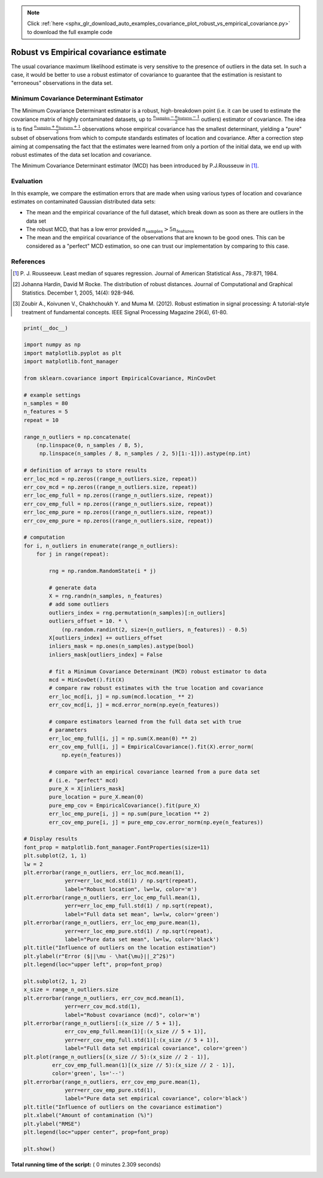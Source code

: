 .. note::
    :class: sphx-glr-download-link-note

    Click :ref:`here <sphx_glr_download_auto_examples_covariance_plot_robust_vs_empirical_covariance.py>` to download the full example code
.. rst-class:: sphx-glr-example-title

.. _sphx_glr_auto_examples_covariance_plot_robust_vs_empirical_covariance.py:


=======================================
Robust vs Empirical covariance estimate
=======================================

The usual covariance maximum likelihood estimate is very sensitive to the
presence of outliers in the data set. In such a case, it would be better to
use a robust estimator of covariance to guarantee that the estimation is
resistant to "erroneous" observations in the data set.

Minimum Covariance Determinant Estimator
----------------------------------------
The Minimum Covariance Determinant estimator is a robust, high-breakdown point
(i.e. it can be used to estimate the covariance matrix of highly contaminated
datasets, up to
:math:`\frac{n_\text{samples} - n_\text{features}-1}{2}` outliers) estimator of
covariance. The idea is to find
:math:`\frac{n_\text{samples} + n_\text{features}+1}{2}`
observations whose empirical covariance has the smallest determinant, yielding
a "pure" subset of observations from which to compute standards estimates of
location and covariance. After a correction step aiming at compensating the
fact that the estimates were learned from only a portion of the initial data,
we end up with robust estimates of the data set location and covariance.

The Minimum Covariance Determinant estimator (MCD) has been introduced by
P.J.Rousseuw in [1]_.

Evaluation
----------
In this example, we compare the estimation errors that are made when using
various types of location and covariance estimates on contaminated Gaussian
distributed data sets:

- The mean and the empirical covariance of the full dataset, which break
  down as soon as there are outliers in the data set
- The robust MCD, that has a low error provided
  :math:`n_\text{samples} > 5n_\text{features}`
- The mean and the empirical covariance of the observations that are known
  to be good ones. This can be considered as a "perfect" MCD estimation,
  so one can trust our implementation by comparing to this case.


References
----------
.. [1] P. J. Rousseeuw. Least median of squares regression. Journal of American
    Statistical Ass., 79:871, 1984.
.. [2] Johanna Hardin, David M Rocke. The distribution of robust distances.
    Journal of Computational and Graphical Statistics. December 1, 2005,
    14(4): 928-946.
.. [3] Zoubir A., Koivunen V., Chakhchoukh Y. and Muma M. (2012). Robust
    estimation in signal processing: A tutorial-style treatment of
    fundamental concepts. IEEE Signal Processing Magazine 29(4), 61-80.





.. image:: /auto_examples/covariance/images/sphx_glr_plot_robust_vs_empirical_covariance_001.png
    :class: sphx-glr-single-img





.. code-block:: python

    print(__doc__)

    import numpy as np
    import matplotlib.pyplot as plt
    import matplotlib.font_manager

    from sklearn.covariance import EmpiricalCovariance, MinCovDet

    # example settings
    n_samples = 80
    n_features = 5
    repeat = 10

    range_n_outliers = np.concatenate(
        (np.linspace(0, n_samples / 8, 5),
         np.linspace(n_samples / 8, n_samples / 2, 5)[1:-1])).astype(np.int)

    # definition of arrays to store results
    err_loc_mcd = np.zeros((range_n_outliers.size, repeat))
    err_cov_mcd = np.zeros((range_n_outliers.size, repeat))
    err_loc_emp_full = np.zeros((range_n_outliers.size, repeat))
    err_cov_emp_full = np.zeros((range_n_outliers.size, repeat))
    err_loc_emp_pure = np.zeros((range_n_outliers.size, repeat))
    err_cov_emp_pure = np.zeros((range_n_outliers.size, repeat))

    # computation
    for i, n_outliers in enumerate(range_n_outliers):
        for j in range(repeat):

            rng = np.random.RandomState(i * j)

            # generate data
            X = rng.randn(n_samples, n_features)
            # add some outliers
            outliers_index = rng.permutation(n_samples)[:n_outliers]
            outliers_offset = 10. * \
                (np.random.randint(2, size=(n_outliers, n_features)) - 0.5)
            X[outliers_index] += outliers_offset
            inliers_mask = np.ones(n_samples).astype(bool)
            inliers_mask[outliers_index] = False

            # fit a Minimum Covariance Determinant (MCD) robust estimator to data
            mcd = MinCovDet().fit(X)
            # compare raw robust estimates with the true location and covariance
            err_loc_mcd[i, j] = np.sum(mcd.location_ ** 2)
            err_cov_mcd[i, j] = mcd.error_norm(np.eye(n_features))

            # compare estimators learned from the full data set with true
            # parameters
            err_loc_emp_full[i, j] = np.sum(X.mean(0) ** 2)
            err_cov_emp_full[i, j] = EmpiricalCovariance().fit(X).error_norm(
                np.eye(n_features))

            # compare with an empirical covariance learned from a pure data set
            # (i.e. "perfect" mcd)
            pure_X = X[inliers_mask]
            pure_location = pure_X.mean(0)
            pure_emp_cov = EmpiricalCovariance().fit(pure_X)
            err_loc_emp_pure[i, j] = np.sum(pure_location ** 2)
            err_cov_emp_pure[i, j] = pure_emp_cov.error_norm(np.eye(n_features))

    # Display results
    font_prop = matplotlib.font_manager.FontProperties(size=11)
    plt.subplot(2, 1, 1)
    lw = 2
    plt.errorbar(range_n_outliers, err_loc_mcd.mean(1),
                 yerr=err_loc_mcd.std(1) / np.sqrt(repeat),
                 label="Robust location", lw=lw, color='m')
    plt.errorbar(range_n_outliers, err_loc_emp_full.mean(1),
                 yerr=err_loc_emp_full.std(1) / np.sqrt(repeat),
                 label="Full data set mean", lw=lw, color='green')
    plt.errorbar(range_n_outliers, err_loc_emp_pure.mean(1),
                 yerr=err_loc_emp_pure.std(1) / np.sqrt(repeat),
                 label="Pure data set mean", lw=lw, color='black')
    plt.title("Influence of outliers on the location estimation")
    plt.ylabel(r"Error ($||\mu - \hat{\mu}||_2^2$)")
    plt.legend(loc="upper left", prop=font_prop)

    plt.subplot(2, 1, 2)
    x_size = range_n_outliers.size
    plt.errorbar(range_n_outliers, err_cov_mcd.mean(1),
                 yerr=err_cov_mcd.std(1),
                 label="Robust covariance (mcd)", color='m')
    plt.errorbar(range_n_outliers[:(x_size // 5 + 1)],
                 err_cov_emp_full.mean(1)[:(x_size // 5 + 1)],
                 yerr=err_cov_emp_full.std(1)[:(x_size // 5 + 1)],
                 label="Full data set empirical covariance", color='green')
    plt.plot(range_n_outliers[(x_size // 5):(x_size // 2 - 1)],
             err_cov_emp_full.mean(1)[(x_size // 5):(x_size // 2 - 1)],
             color='green', ls='--')
    plt.errorbar(range_n_outliers, err_cov_emp_pure.mean(1),
                 yerr=err_cov_emp_pure.std(1),
                 label="Pure data set empirical covariance", color='black')
    plt.title("Influence of outliers on the covariance estimation")
    plt.xlabel("Amount of contamination (%)")
    plt.ylabel("RMSE")
    plt.legend(loc="upper center", prop=font_prop)

    plt.show()

**Total running time of the script:** ( 0 minutes  2.309 seconds)


.. _sphx_glr_download_auto_examples_covariance_plot_robust_vs_empirical_covariance.py:


.. only :: html

 .. container:: sphx-glr-footer
    :class: sphx-glr-footer-example



  .. container:: sphx-glr-download

     :download:`Download Python source code: plot_robust_vs_empirical_covariance.py <plot_robust_vs_empirical_covariance.py>`



  .. container:: sphx-glr-download

     :download:`Download Jupyter notebook: plot_robust_vs_empirical_covariance.ipynb <plot_robust_vs_empirical_covariance.ipynb>`


.. only:: html

 .. rst-class:: sphx-glr-signature

    `Gallery generated by Sphinx-Gallery <https://sphinx-gallery.readthedocs.io>`_
